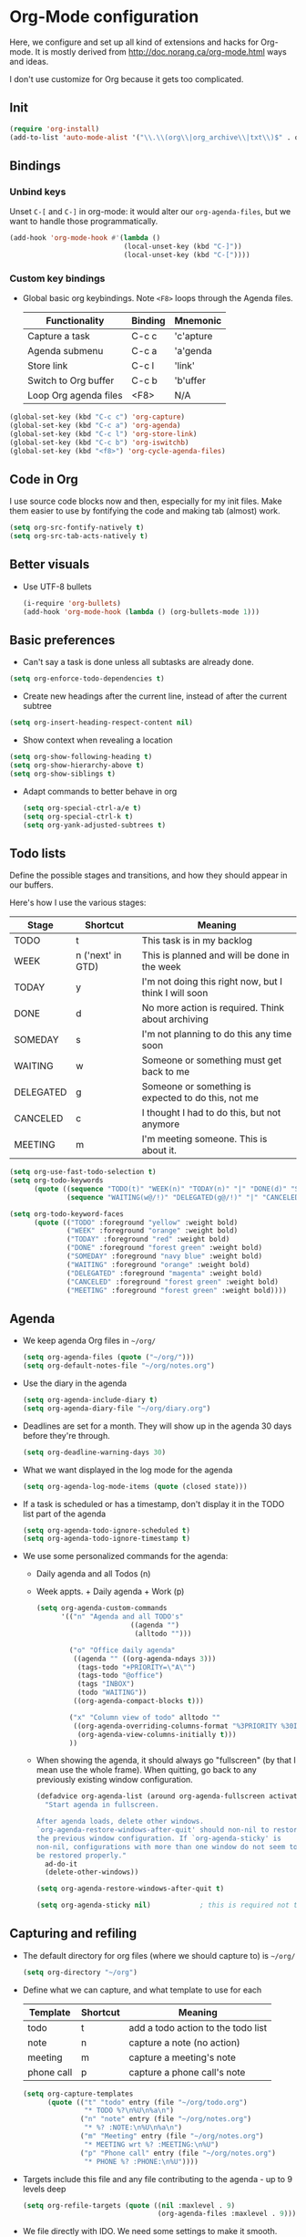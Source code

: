 * Org-Mode configuration
  Here, we configure and set up all kind of extensions and hacks for
  Org-mode.  It is mostly derived from
  http://doc.norang.ca/org-mode.html ways and ideas.

  I don't use customize for Org because it gets too complicated.

** Init
   #+begin_src emacs-lisp
     (require 'org-install)
     (add-to-list 'auto-mode-alist '("\\.\\(org\\|org_archive\\|txt\\)$" . org-mode))
   #+end_src

** Bindings
*** Unbind keys
    Unset =C-[= and =C-]= in org-mode: it would alter our =org-agenda-files=, but we want to handle those programmatically.
    #+begin_src emacs-lisp
      (add-hook 'org-mode-hook #'(lambda ()
                                  (local-unset-key (kbd "C-]"))
                                  (local-unset-key (kbd "C-["))))
    #+end_src

*** Custom key bindings
    - Global basic org keybindings. Note =<F8>= loops through the Agenda files.

      | Functionality         | Binding | Mnemonic  |
      |-----------------------+---------+-----------|
      | Capture a task        | C-c c   | 'c'apture |
      | Agenda submenu        | C-c a   | 'a'genda  |
      | Store link            | C-c l   | 'link'    |
      | Switch to Org buffer  | C-c b   | 'b'uffer  |
      | Loop Org agenda files | <F8>    | N/A       |

#+begin_src emacs-lisp
  (global-set-key (kbd "C-c c") 'org-capture)
  (global-set-key (kbd "C-c a") 'org-agenda)
  (global-set-key (kbd "C-c l") 'org-store-link)
  (global-set-key (kbd "C-c b") 'org-iswitchb)
  (global-set-key (kbd "<f8>") 'org-cycle-agenda-files)
#+end_src

** Code in Org
   I use source code blocks now and then, especially for my init files.
   Make them easier to use by fontifying the code and making tab (almost) work.
   #+begin_src emacs-lisp
     (setq org-src-fontify-natively t)
     (setq org-src-tab-acts-natively t)
   #+end_src

** Better visuals
   - Use UTF-8 bullets
     #+begin_src emacs-lisp
       (i-require 'org-bullets)
       (add-hook 'org-mode-hook (lambda () (org-bullets-mode 1)))
     #+end_src

** Basic preferences
   - Can't say a task is done unless all subtasks are already done.
   #+begin_src emacs-lisp
     (setq org-enforce-todo-dependencies t)
   #+end_src

   - Create new headings after the current line, instead of after the current subtree
   #+begin_src emacs-lisp
     (setq org-insert-heading-respect-content nil)
   #+end_src

   - Show context when revealing a location
   #+begin_src emacs-lisp
     (setq org-show-following-heading t)
     (setq org-show-hierarchy-above t)
     (setq org-show-siblings t)
   #+end_src

   - Adapt commands to better behave in org
     #+begin_src emacs-lisp
       (setq org-special-ctrl-a/e t)
       (setq org-special-ctrl-k t)
       (setq org-yank-adjusted-subtrees t)
     #+end_src

** Todo lists
   Define the possible stages and transitions, and how they should appear in our buffers.

   Here's how I use the various stages:

   | Stage     | Shortcut          | Meaning                                               |
   |-----------+-------------------+-------------------------------------------------------|
   | TODO      | t                 | This task is in my backlog                            |
   | WEEK      | n ('next' in GTD) | This is planned and will be done in the week          |
   | TODAY     | y                 | I'm not doing this right now, but I think I will soon |
   | DONE      | d                 | No more action is required.  Think about archiving    |
   | SOMEDAY   | s                 | I'm not planning to do this any time soon             |
   | WAITING   | w                 | Someone or something must get back to me              |
   | DELEGATED | g                 | Someone or something is expected to do this, not me   |
   | CANCELED  | c                 | I thought I had to do this, but not anymore           |
   | MEETING   | m                 | I'm meeting someone.  This is about it.               |

   #+begin_src emacs-lisp
          (setq org-use-fast-todo-selection t)
          (setq org-todo-keywords
                (quote ((sequence "TODO(t)" "WEEK(n)" "TODAY(n)" "|" "DONE(d)" "SOMEDAY(s)")
                        (sequence "WAITING(w@/!)" "DELEGATED(g@/!)" "|" "CANCELED(c@/!)" "MEETING(m)"))))

          (setq org-todo-keyword-faces
                (quote (("TODO" :foreground "yellow" :weight bold)
                        ("WEEK" :foreground "orange" :weight bold)
                        ("TODAY" :foreground "red" :weight bold)
                        ("DONE" :foreground "forest green" :weight bold)
                        ("SOMEDAY" :foreground "navy blue" :weight bold)
                        ("WAITING" :foreground "orange" :weight bold)
                        ("DELEGATED" :foreground "magenta" :weight bold)
                        ("CANCELED" :foreground "forest green" :weight bold)
                        ("MEETING" :foreground "forest green" :weight bold))))
   #+end_src

** Agenda
  - We keep agenda Org files in =~/org/=
   #+begin_src emacs-lisp
     (setq org-agenda-files (quote ("~/org/")))
     (setq org-default-notes-file "~/org/notes.org")
   #+end_src

  - Use the diary in the agenda
    #+begin_src emacs-lisp
      (setq org-agenda-include-diary t)
      (setq org-agenda-diary-file "~/org/diary.org")
    #+end_src

  - Deadlines are set for a month.  They will show up in the agenda 30 days before they're through.
    #+begin_src emacs-lisp
     (setq org-deadline-warning-days 30)
    #+end_src

  - What we want displayed in the log mode for the agenda
    #+begin_src emacs-lisp
      (setq org-agenda-log-mode-items (quote (closed state)))
    #+end_src

  - If a task is scheduled or has a timestamp, don't display it in the
    TODO list part of the agenda
    #+begin_src emacs-lisp
      (setq org-agenda-todo-ignore-scheduled t)
      (setq org-agenda-todo-ignore-timestamp t)
    #+end_src

  - We use some personalized commands for the agenda:
    + Daily agenda and all Todos (n)
    + Week appts. + Daily agenda + Work (p)
    #+begin_src emacs-lisp
      (setq org-agenda-custom-commands
            '(("n" "Agenda and all TODO's"
                             ((agenda "")
                              (alltodo "")))

              ("o" "Office daily agenda"
               ((agenda "" ((org-agenda-ndays 3)))
                (tags-todo "+PRIORITY=\"A\"")
                (tags-todo "@office")
                (tags "INBOX")
                (todo "WAITING"))
               ((org-agenda-compact-blocks t)))

              ("x" "Column view of todo" alltodo ""
               ((org-agenda-overriding-columns-format "%3PRIORITY %30ITEM(Task) %TIMESTAMP %DEADLINE %SCHEDULED")
                (org-agenda-view-columns-initially t)))
              ))
    #+end_src

    - When showing the agenda, it should always go "fullscreen" (by
      that I mean use the whole frame).  When quitting, go back to any
      previously existing window configuration.

      #+begin_src emacs-lisp
        (defadvice org-agenda-list (around org-agenda-fullscreen activate)
          "Start agenda in fullscreen.

        After agenda loads, delete other windows.
        `org-agenda-restore-windows-after-quit' should non-nil to restore
        the previous window configuration. If `org-agenda-sticky' is
        non-nil, configurations with more than one window do not seem to
        be restored properly."
          ad-do-it
          (delete-other-windows))

        (setq org-agenda-restore-windows-after-quit t)

        (setq org-agenda-sticky nil)            ; this is required not to break this feature.
      #+end_src

** Capturing and refiling
   - The default directory for org files (where we should capture to) is =~/org/=
     #+begin_src emacs-lisp
       (setq org-directory "~/org")
     #+end_src

   - Define what we can capture, and what template to use for each

     | Template   | Shortcut | Meaning                            |
     |------------+----------+------------------------------------|
     | todo       | t        | add a todo action to the todo list |
     | note       | n        | capture a note (no action)         |
     | meeting    | m        | capture a meeting's note           |
     | phone call | p        | capture a phone call's note        |

     #+begin_src emacs-lisp
       (setq org-capture-templates
             (quote (("t" "todo" entry (file "~/org/todo.org")
                      "* TODO %?\n%U\n%a\n")
                     ("n" "note" entry (file "~/org/notes.org")
                      "* %? :NOTE:\n%U\n%a\n")
                     ("m" "Meeting" entry (file "~/org/notes.org")
                      "* MEETING wrt %? :MEETING:\n%U")
                     ("p" "Phone call" entry (file "~/org/notes.org")
                      "* PHONE %? :PHONE:\n%U"))))
     #+end_src

   - Targets include this file and any file contributing to the agenda - up to 9 levels deep
     #+begin_src emacs-lisp
       (setq org-refile-targets (quote ((nil :maxlevel . 9)
                                        (org-agenda-files :maxlevel . 9))))
     #+end_src

   - We file directly with IDO. We need some settings to make it smooth.
     #+begin_src emacs-lisp
       (setq org-refile-use-outline-path t)
       (setq org-outline-path-complete-in-steps nil)
       (setq org-refile-allow-creating-parent-nodes (quote confirm))
       (setq org-completion-use-ido t)
     #+end_src

   - Use the current window for indirect buffer display
     #+begin_src emacs-lisp
       (setq org-indirect-buffer-display 'current-window)
     #+end_src

** TODO Footnotes

   - check org-footnote

** Tagging
   - Define global fast tags.

     #+begin_src emacs-lisp
       (setq org-tag-persistent-alist (quote ((:startgroup)
                                              ("@offline" . ?o)
                                              ("@office" . ?a)
                                              ("@home" . ?h)
                                              (:endgroup)
                                              ("PHONE" . ?T)
                                              ("PROJECT" . ?P)
                                              ("crypt" . ?k))))
  #+end_src

- Allow setting single tags without the menu
  #+begin_src emacs-lisp
    (setq org-fast-tag-selection-single-key (quote expert))
  #+end_src

** Archiving
   - Archive in =~/Documents/archived.org= under a file-based subtree, with status: =ARCHIVED=

   #+begin_src emacs-lisp
     (require 'org-archive)
     (setq org-archive-mark-done "ARCHIVED")
     (setq org-archive-location "~/Documents/archived.org::* Archive: %s")
   #+end_src

** Exporting
   - Exporting to Mediawiki is useful for wiki drafting.
     #+begin_src emacs-lisp
       (require 'ox-mediawiki)
     #+end_src

** TODO Checklists
   - Enable the checklist magic
     - Need to better document this.
     #+begin_src emacs-lisp
       (i-require 'org-checklist)
     #+end_src

** Deft
   [[http://jblevins.org/projects/deft/][Deft]] is an Emacs mode for quickly browsing, filtering, and editing
   directories of plain text notes, inspired by Notational Velocity.
   #+begin_src emacs-lisp
     (install-packages-if-needed 'deft)
     (setq deft-extension "org")
     (setq deft-directory org-directory)
     (setq deft-text-mode 'org-mode)
     (setq deft-use-filename-as-title t)
     (global-set-key [f5] 'deft)
   #+end_src

** TODO Encryption
   - Encrypt with a symmetric key all subtrees tagged as =:crypt:= on
     save.
     #+begin_src emacs-lisp
       (i-require 'org-crypt)
       (org-crypt-use-before-save-magic)
       (setq org-tags-exclude-from-inheritance (quote ("crypt")))
       ;; GPG key to use for encryption
       ;; Either the Key ID or set to nil to use symmetric encryption.
       (setq org-crypt-key nil)
     #+end_src

     - Decrypt entr(y|ies)
       #+begin_src emacs-lisp
         (defun org-decrypt-dwim (arg)
           "Decrypt entry, but decrypt entries if ARG is passed."
           (interactive "P")
           (if arg
               (org-decrypt-entries)
             (org-decrypt-entry)))

         (add-hook 'org-mode-hook
                   (lambda ()
                     (define-key
                       org-mode-map
                       (kbd "C-c s-c") 'org-decrypt-dwim)))
       #+end_src

** Extra links
    - On the Mac, get links from external apps (e.g. current selected mail in Outlook, current page in Chrome)
      #+begin_src emacs-lisp
      (i-require 'org-mac-link)
      (add-hook 'org-mode-hook (lambda ()
                                 (define-key org-mode-map (kbd "C-c C-g") 'org-mac-grab-link)))
      #+end_src
** Journal
   For journaling we use =org-journal=.
   #+begin_src emacs-lisp
     (i-require 'org-journal)
     (setq org-journal-dir "~/Documents/Personal/journal/")
   #+end_src
